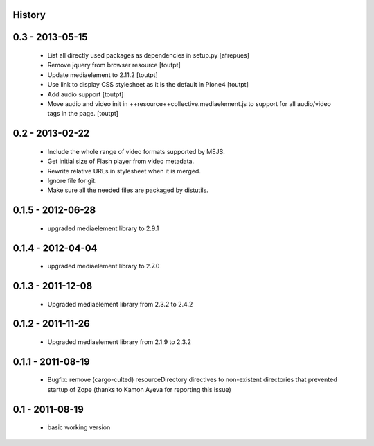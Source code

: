 History
=======

0.3 - 2013-05-15
================

 * List all directly used packages as dependencies in setup.py
   [afrepues]
 * Remove jquery from browser resource [toutpt]
 * Update mediaelement to 2.11.2 [toutpt]
 * Use link to display CSS stylesheet as it is the default in  Plone4 [toutpt]
 * Add audio support [toutpt]
 * Move audio and video init in ++resource++collective.mediaelement.js
   to support for all audio/video tags in the page. [toutpt]

0.2 - 2013-02-22
================

 * Include the whole range of video formats supported by MEJS.
 * Get initial size of Flash player from video metadata.
 * Rewrite relative URLs in stylesheet when it is merged.
 * Ignore file for git.
 * Make sure all the needed files are packaged by distutils.

0.1.5 - 2012-06-28
==================

 * upgraded mediaelement library to 2.9.1

0.1.4 - 2012-04-04
==================

 * upgraded mediaelement library to 2.7.0

0.1.3 - 2011-12-08
==================

 * Upgraded mediaelement library from 2.3.2 to 2.4.2

0.1.2 - 2011-11-26
==================

 * Upgraded mediaelement library from 2.1.9 to 2.3.2

0.1.1 - 2011-08-19
==================

 * Bugfix: remove (cargo-culted) resourceDirectory directives to non-existent
   directories that prevented startup of Zope (thanks to Kamon Ayeva for
   reporting this issue)

0.1 - 2011-08-19
================

 * basic working version
